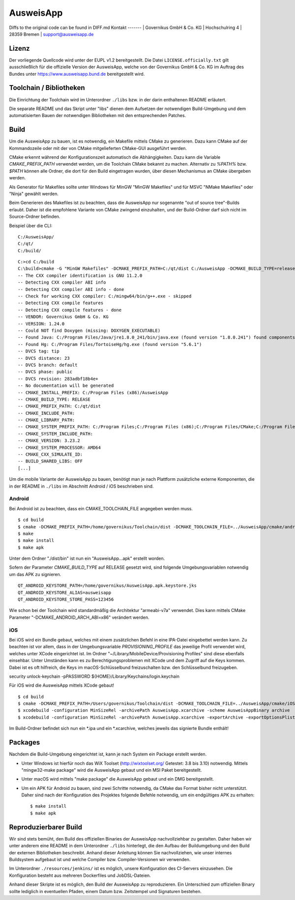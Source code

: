 AusweisApp
==========
Diffs to the original code can be found in DIFF.md
Kontakt
-------
| Governikus GmbH & Co. KG
| Hochschulring 4
| 28359 Bremen
| support@ausweisapp.de


Lizenz
------
Der vorliegende Quellcode wird unter der EUPL v1.2 bereitgestellt.
Die Datei ``LICENSE.officially.txt`` gilt ausschließlich für
die offizielle Version der AusweisApp, welche von der Governikus GmbH & Co. KG
im Auftrag des Bundes unter https://www.ausweisapp.bund.de bereitgestellt wird.


Toolchain / Bibliotheken
------------------------
Die Einrichtung der Toolchain wird im Unterordner ``./libs``
bzw. in der darin enthaltenen README erläutert.

Die separate README und das Skript unter "libs" dienen dem Aufsetzen
der notwendigen Build-Umgebung und dem automatisierten Bauen der
notwendigen Bibliotheken mit den entsprechenden Patches.



Build
-----
Um die AusweisApp zu bauen, ist es notwendig, ein Makefile mittels CMake zu
generieren. Dazu kann CMake auf der Kommandozeile oder mit der von CMake
mitgelieferten CMake-GUI ausgeführt werden.

CMake erkennt während der Konfigurationszeit automatisch die Abhängigkeiten.
Dazu kann die Variable *CMAKE_PREFIX_PATH* verwendet werden, um die Toolchain CMake
bekannt zu machen. Alternativ zu `%PATH%` bzw. `$PATH` können alle Ordner, die dort
für den Build eingetragen wurden, über diesen Mechanismus an CMake übergeben werden.

Als Generator für Makefiles sollte unter Windows für MinGW "MinGW Makefiles" und
für MSVC "NMake Makefiles" oder "Ninja" gewählt werden.

Beim Generieren des Makefiles ist zu beachten, dass die AusweisApp nur sogenannte
"out of source tree"-Builds erlaubt. Daher ist die empfohlene Variante von CMake
zwingend einzuhalten, und der Build-Ordner darf sich nicht im Source-Ordner
befinden.

Beispiel über die CLI:

::

   C:/AusweisApp/
   C:/qt/
   C:/build/

::

   C:>cd C:/build
   C:\build>cmake -G "MinGW Makefiles" -DCMAKE_PREFIX_PATH=C:/qt/dist C:/AusweisApp -DCMAKE_BUILD_TYPE=release
   -- The CXX compiler identification is GNU 11.2.0
   -- Detecting CXX compiler ABI info
   -- Detecting CXX compiler ABI info - done
   -- Check for working CXX compiler: C:/mingw64/bin/g++.exe - skipped
   -- Detecting CXX compile features
   -- Detecting CXX compile features - done
   -- VENDOR: Governikus GmbH & Co. KG
   -- VERSION: 1.24.0
   -- Could NOT find Doxygen (missing: DOXYGEN_EXECUTABLE)
   -- Found Java: C:/Program Files/Java/jre1.8.0_241/bin/java.exe (found version "1.8.0.241") found components: Runtime
   -- Found Hg: C:/Program Files/TortoiseHg/hg.exe (found version "5.6.1")
   -- DVCS tag: tip
   -- DVCS distance: 23
   -- DVCS branch: default
   -- DVCS phase: public
   -- DVCS revision: 283adbf18b4e+
   -- No documentation will be generated
   -- CMAKE_INSTALL_PREFIX: C:/Program Files (x86)/AusweisApp
   -- CMAKE_BUILD_TYPE: RELEASE
   -- CMAKE_PREFIX_PATH: C:/qt/dist
   -- CMAKE_INCLUDE_PATH:
   -- CMAKE_LIBRARY_PATH:
   -- CMAKE_SYSTEM_PREFIX_PATH: C:/Program Files;C:/Program Files (x86);C:/Program Files/CMake;C:/Program Files (x86)/AusweisApp
   -- CMAKE_SYSTEM_INCLUDE_PATH:
   -- CMAKE_VERSION: 3.23.2
   -- CMAKE_SYSTEM_PROCESSOR: AMD64
   -- CMAKE_CXX_SIMULATE_ID:
   -- BUILD_SHARED_LIBS: OFF
   [...]


Um die mobile Variante der AusweisApp zu bauen, benötigt man je nach Plattform zusätzliche
externe Komponenten, die in der README in ``./libs`` im Abschnitt Android / iOS beschrieben
sind.



Android
^^^^^^^
Bei Android ist zu beachten, dass ein CMAKE_TOOLCHAIN_FILE angegeben werden muss.

::

   $ cd build
   $ cmake -DCMAKE_PREFIX_PATH=/home/governikus/Toolchain/dist -DCMAKE_TOOLCHAIN_FILE=../AusweisApp/cmake/android.toolchain.cmake ../AusweisApp
   $ make
   $ make install
   $ make apk

Unter dem Ordner "./dist/bin" ist nun ein "AusweisApp...apk" erstellt worden.

Sofern der Parameter *CMAKE_BUILD_TYPE* auf RELEASE gesetzt wird, sind folgende
Umgebungsvariablen notwendig um das APK zu signieren.

::

   QT_ANDROID_KEYSTORE_PATH=/home/governikus/AusweisApp.apk.keystore.jks
   QT_ANDROID_KEYSTORE_ALIAS=ausweisapp
   QT_ANDROID_KEYSTORE_STORE_PASS=123456

Wie schon bei der Toolchain wird standardmäßig die Architektur "armeabi-v7a" verwendet.
Dies kann mittels CMake Parameter "-DCMAKE_ANDROID_ARCH_ABI=x86" verändert werden.



iOS
^^^
Bei iOS wird ein Bundle gebaut, welches mit einem zusätzlichen Befehl in eine IPA-Datei
eingebettet werden kann. Zu beachten ist vor allem, dass in der Umgebungsvariable
*PROVISIONING_PROFILE* das jeweilige Profil verwendet wird, welches unter XCode
eingerichtet ist. Im Ordner "~/Library/MobileDevice/Provisioning Profiles"
sind diese ebenfalls einsehbar.
Unter Umständen kann es zu Berechtigungsproblemen mit XCode und dem Zugriff auf
die Keys kommen. Dabei ist es oft hilfreich, die Keys im macOS-Schlüsselbund
freizuschalten bzw. den Schlüsselbund freizugeben.

security unlock-keychain -pPASSWORD ${HOME}/Library/Keychains/login.keychain

Für iOS wird die AusweisApp mittels XCode gebaut!

::

   $ cd build
   $ cmake -DCMAKE_PREFIX_PATH=/Users/governikus/Toolchain/dist -DCMAKE_TOOLCHAIN_FILE=../AusweisApp/cmake/iOS.toolchain.cmake -DCMAKE_BUILD_TYPE=MinSizeRel ../AusweisApp -GXcode
   $ xcodebuild -configuration MinSizeRel -archivePath AusweisApp.xcarchive -scheme AusweisAppBinary archive
   $ xcodebuild -configuration MinSizeRel -archivePath AusweisApp.xcarchive -exportArchive -exportOptionsPlist exportOptions.plist -exportPath .


Im Build-Ordner befindet sich nun ein *.ipa und ein *.xcarchive, welches jeweils das
signierte Bundle enthält!



Packages
--------
Nachdem die Build-Umgebung eingerichtet ist, kann je nach System ein Package erstellt werden.

- Unter Windows ist hierfür noch das WiX Toolset (http://wixtoolset.org/ Getestet: 3.8 bis 3.10)
  notwendig.
  Mittels "mingw32-make package" wird die AusweisApp gebaut und ein MSI Paket bereitgestellt.

- Unter macOS wird mittels "make package" die AusweisApp gebaut und ein DMG bereitgestellt.

- Um ein APK für Android zu bauen, sind zwei Schritte notwendig, da CMake das Format bisher
  nicht unterstützt. Daher sind nach der Konfiguration des Projektes folgende Befehle notwendig,
  um ein endgültiges APK zu erhalten:

  ::

     $ make install
     $ make apk



Reproduzierbarer Build
----------------------
Wir sind stets bemüht, den Build des offiziellen Binaries der AusweisApp nachvollziehbar zu gestalten.
Daher haben wir unter anderem eine README in dem Unterordner ``./libs`` hinterlegt, die den Aufbau
der Buildumgebung und den Build der externen Bibliotheken beschreibt.
Anhand dieser Anleitung können Sie nachvollziehen, wie unser internes Buildsystem aufgebaut ist und
welche Compiler bzw. Compiler-Versionen wir verwenden.

Im Unterordner ``./resources/jenkins/`` ist es möglich, unsere Konfiguration des CI-Servers einzusehen.
Die Konfiguration besteht aus mehreren Dockerfiles und JobDSL-Dateien.

Anhand dieser Skripte ist es möglich, den Build der AusweisApp zu reproduzieren.
Ein Unterschied zum offiziellen Binary sollte lediglich in eventuellen Pfaden,
einem Datum bzw. Zeitstempel und Signaturen bestehen.

.. seealso::
  https://reproducible-builds.org/
